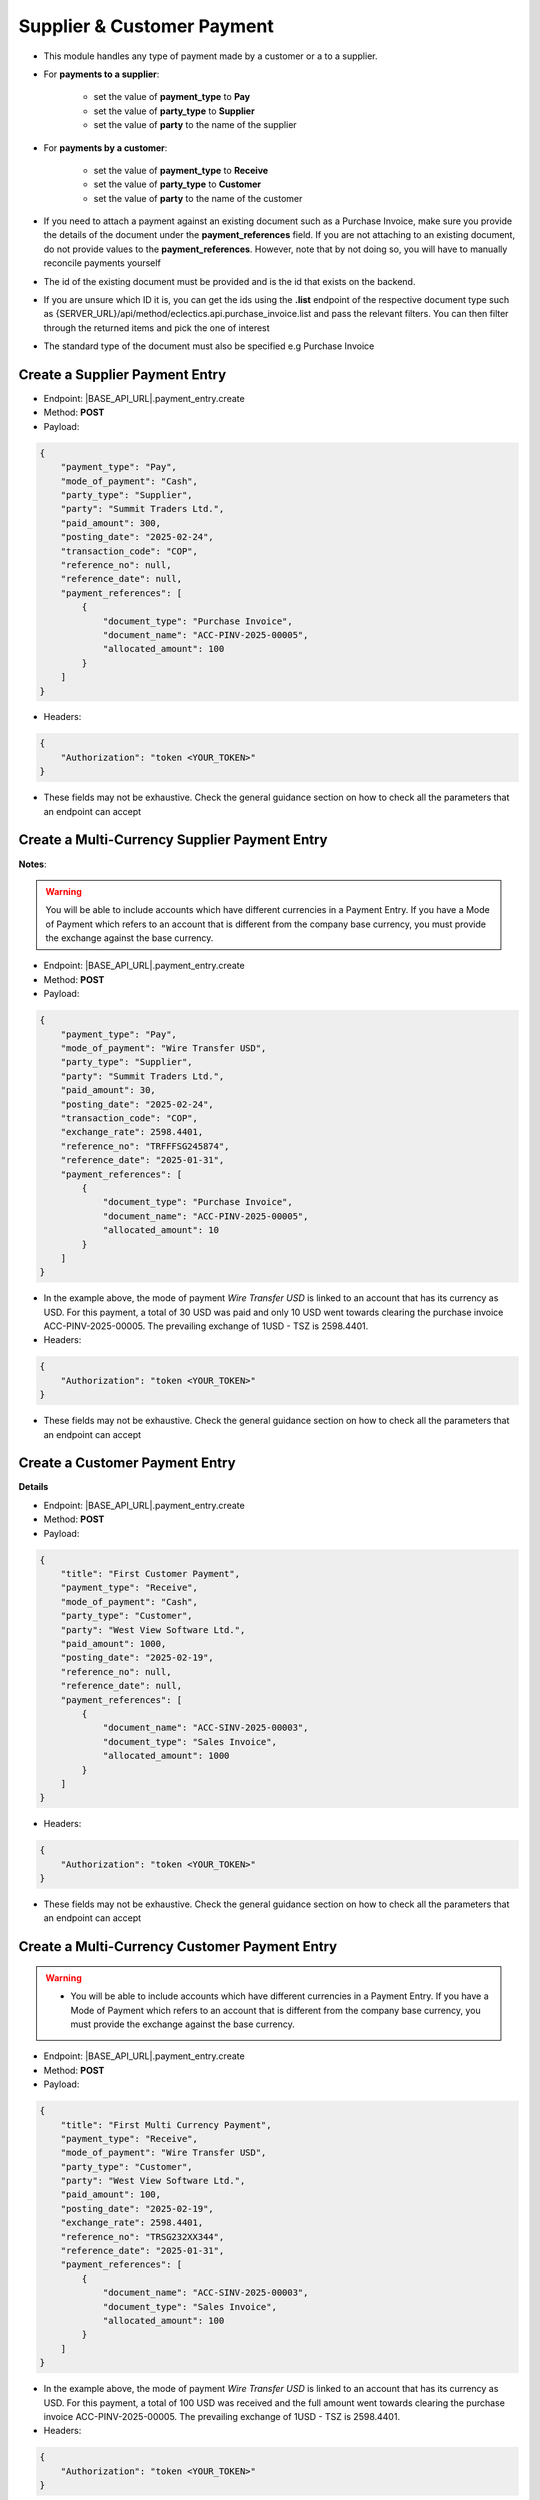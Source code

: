 Supplier & Customer Payment
===========================

- This module handles any type of payment made by a customer or a to a supplier.
- For **payments to a supplier**:

    - set the value of **payment_type** to **Pay**
    - set the value of **party_type** to **Supplier**
    - set the value of **party** to the name of the supplier

- For **payments by a customer**:

    - set the value of **payment_type** to **Receive**
    - set the value of **party_type** to **Customer**
    - set the value of **party** to the name of the customer

- If you need to attach a payment against an existing document such as a Purchase Invoice, make sure you provide the details of the document under the **payment_references** field. If you are not attaching to an existing document, do not provide values to the **payment_references**. However, note that by not doing so, you will have to manually reconcile payments yourself
- The id of the existing document must be provided and is the id that exists on the backend.
- If you are unsure which ID it is, you can get the ids using the **.list** endpoint of the respective document type such as {SERVER_URL}/api/method/eclectics.api.purchase_invoice.list and pass the relevant filters. You can then filter through the returned items and pick the one of interest
- The standard type of the document must also be specified e.g Purchase Invoice


Create a Supplier Payment Entry
-------------------------------

- Endpoint: |BASE_API_URL|.payment_entry.create
- Method: **POST**
- Payload:

.. code-block:: json

    {
        "payment_type": "Pay",
        "mode_of_payment": "Cash",
        "party_type": "Supplier",
        "party": "Summit Traders Ltd.",
        "paid_amount": 300,
        "posting_date": "2025-02-24",
        "transaction_code": "COP",
        "reference_no": null,
        "reference_date": null,
        "payment_references": [
            {
                "document_type": "Purchase Invoice",
                "document_name": "ACC-PINV-2025-00005",
                "allocated_amount": 100
            }
        ]
    }


- Headers:

.. code-block:: json

    {
        "Authorization": "token <YOUR_TOKEN>"
    }


- These fields may not be exhaustive. Check the general guidance section on how to check all the parameters that an endpoint can accept

Create a Multi-Currency Supplier Payment Entry
----------------------------------------------

**Notes**:

.. warning:: 

  You will be able to include accounts which have different currencies in a Payment Entry. If you have a Mode of Payment which refers to an account that is different from the company base currency, you must provide the exchange against the base currency.


- Endpoint: |BASE_API_URL|.payment_entry.create
- Method: **POST**
- Payload:

.. code-block:: json

    {
        "payment_type": "Pay",
        "mode_of_payment": "Wire Transfer USD",
        "party_type": "Supplier",
        "party": "Summit Traders Ltd.",
        "paid_amount": 30,
        "posting_date": "2025-02-24",
        "transaction_code": "COP",
        "exchange_rate": 2598.4401,
        "reference_no": "TRFFFSG245874",
        "reference_date": "2025-01-31",
        "payment_references": [
            {
                "document_type": "Purchase Invoice",
                "document_name": "ACC-PINV-2025-00005",
                "allocated_amount": 10
            }
        ]
    }


- In the example above, the mode of payment *Wire Transfer USD* is linked to an account that has its currency as USD. For this payment, a total of 30 USD was paid and only 10 USD went towards clearing the purchase invoice ACC-PINV-2025-00005. The prevailing exchange of 1USD - TSZ is 2598.4401.

- Headers:

.. code-block:: json

    {
        "Authorization": "token <YOUR_TOKEN>"
    }


- These fields may not be exhaustive. Check the general guidance section on how to check all the parameters that an endpoint can accept


Create a Customer Payment Entry
-------------------------------

**Details**

- Endpoint: |BASE_API_URL|.payment_entry.create
- Method: **POST**
- Payload:

.. code-block:: json

    {
        "title": "First Customer Payment",
        "payment_type": "Receive",
        "mode_of_payment": "Cash",
        "party_type": "Customer",
        "party": "West View Software Ltd.",
        "paid_amount": 1000,
        "posting_date": "2025-02-19",
        "reference_no": null,
        "reference_date": null,
        "payment_references": [
            {
                "document_name": "ACC-SINV-2025-00003",
                "document_type": "Sales Invoice",
                "allocated_amount": 1000
            }
        ]
    }


- Headers:

.. code-block:: json
        
    {
        "Authorization": "token <YOUR_TOKEN>"
    }


- These fields may not be exhaustive. Check the general guidance section on how to check all the parameters that an endpoint can accept


Create a Multi-Currency Customer Payment Entry
----------------------------------------------

.. warning:: 
  - You will be able to include accounts which have different currencies in a Payment Entry. If you have a Mode of Payment which refers to an account that is different from the company base currency, you must provide the exchange against the base currency.


- Endpoint: |BASE_API_URL|.payment_entry.create
- Method: **POST**
- Payload:

.. code-block:: json

    {
        "title": "First Multi Currency Payment",
        "payment_type": "Receive",
        "mode_of_payment": "Wire Transfer USD",
        "party_type": "Customer",
        "party": "West View Software Ltd.",
        "paid_amount": 100,
        "posting_date": "2025-02-19",
        "exchange_rate": 2598.4401,
        "reference_no": "TRSG232XX344",
        "reference_date": "2025-01-31",
        "payment_references": [
            {
                "document_name": "ACC-SINV-2025-00003",
                "document_type": "Sales Invoice",
                "allocated_amount": 100
            }
        ]
    }


- In the example above, the mode of payment *Wire Transfer USD* is linked to an account that has its currency as USD. For this payment, a total of 100 USD was received and the full amount went towards clearing the purchase invoice ACC-PINV-2025-00005. The prevailing exchange of 1USD - TSZ is 2598.4401.

- Headers:

.. code-block:: json

    {
        "Authorization": "token <YOUR_TOKEN>"
    }


- These fields may not be exhaustive. Check the general guidance section on how to check all the parameters that an endpoint can accept


Get a list of Payment Entries
-----------------------------

- Endpoint: |BASE_API_URL|.payment_entry.list
- Method: **GET**
- Payload:

.. code-block:: json

    {
        "fields": [
            "name",
            "posting_date",
            "payment_type",
            "party_type",
            "party",
            "paid_amount"
        ],
        "filters": [["posting_date", "<", "2025-02-24"]],
        "start": 0,
        "page_length": 0,
        "order_by": "creation desc"
    }


- Headers:

.. code-block:: json

    {
        "Authorization": "token <YOUR_TOKEN>"
    }


- Refer to `Document List API Parameters <general-guidance.html>`_ for guidance on the payload


Get a single Payment Entry
--------------------------

- Endpoint: |BASE_API_URL|.payment_entry.get
- Method: **GET**
- Payload:

.. code-block:: json

    {
        "doc_id_": "ACC-PAY-2025-00011"
    }


- Headers:

.. code-block:: json

    {
        "Authorization": "token <YOUR_TOKEN>"
    }


Delete a Payment Entry
-------------------------

- Endpoint: |BASE_API_URL|.payment_entry.delete
- Method: **DELETE**
- Payload:

.. code-block:: json

    {
        "doc_id_": "ACC-PAY-2025-00011"
    }


- Headers:

.. code-block:: json

    {
        "Authorization": "token <YOUR_TOKEN>"
    }

